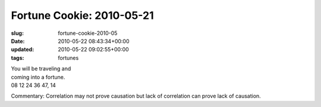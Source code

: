 Fortune Cookie: 2010-05-21
==========================

:slug: fortune-cookie-2010-05
:date: 2010-05-22 08:43:34+00:00
:updated: 2010-05-22 09:02:55+00:00
:tags: fortunes

| You will be traveling and
| coming into a fortune.
| 08 12 24 36 47, 14

Commentary: Correlation may not prove causation but lack of correlation
can prove lack of causation.
